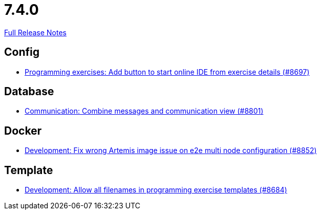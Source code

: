 // SPDX-FileCopyrightText: 2023 Artemis Changelog Contributors
//
// SPDX-License-Identifier: CC-BY-SA-4.0

= 7.4.0

link:https://github.com/ls1intum/Artemis/releases/tag/7.4.0[Full Release Notes]

== Config

* link:https://www.github.com/ls1intum/Artemis/commit/374d28c9f31257526b6493d4cd94d28bdc58e6e4/[Programming exercises: Add button to start online IDE from exercise details (#8697)]


== Database

* link:https://www.github.com/ls1intum/Artemis/commit/257eefc2db8b037038dba62d3eae1b934c09c694/[Communication: Combine messages and communication view (#8801)]


== Docker

* link:https://www.github.com/ls1intum/Artemis/commit/a75e8cfa45a55b069d77b0f60ebb099e494f5039/[Development: Fix wrong Artemis image issue on e2e multi node configuration (#8852)]


== Template

* link:https://www.github.com/ls1intum/Artemis/commit/20db0bd8bcf061327b29a38ff56a302f34c34d24/[Development: Allow all filenames in programming exercise templates (#8684)]
